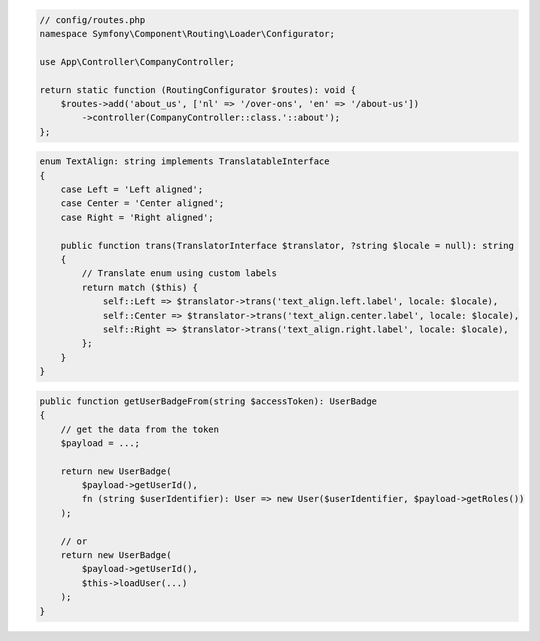 .. code-block:: php

    // config/routes.php
    namespace Symfony\Component\Routing\Loader\Configurator;

    use App\Controller\CompanyController;

    return static function (RoutingConfigurator $routes): void {
        $routes->add('about_us', ['nl' => '/over-ons', 'en' => '/about-us'])
            ->controller(CompanyController::class.'::about');
    };

.. code-block:: php

    enum TextAlign: string implements TranslatableInterface
    {
        case Left = 'Left aligned';
        case Center = 'Center aligned';
        case Right = 'Right aligned';

        public function trans(TranslatorInterface $translator, ?string $locale = null): string
        {
            // Translate enum using custom labels
            return match ($this) {
                self::Left => $translator->trans('text_align.left.label', locale: $locale),
                self::Center => $translator->trans('text_align.center.label', locale: $locale),
                self::Right => $translator->trans('text_align.right.label', locale: $locale),
            };
        }
    }

.. code-block:: php

    public function getUserBadgeFrom(string $accessToken): UserBadge
    {
        // get the data from the token
        $payload = ...;

        return new UserBadge(
            $payload->getUserId(),
            fn (string $userIdentifier): User => new User($userIdentifier, $payload->getRoles())
        );

        // or
        return new UserBadge(
            $payload->getUserId(),
            $this->loadUser(...)
        );
    }

